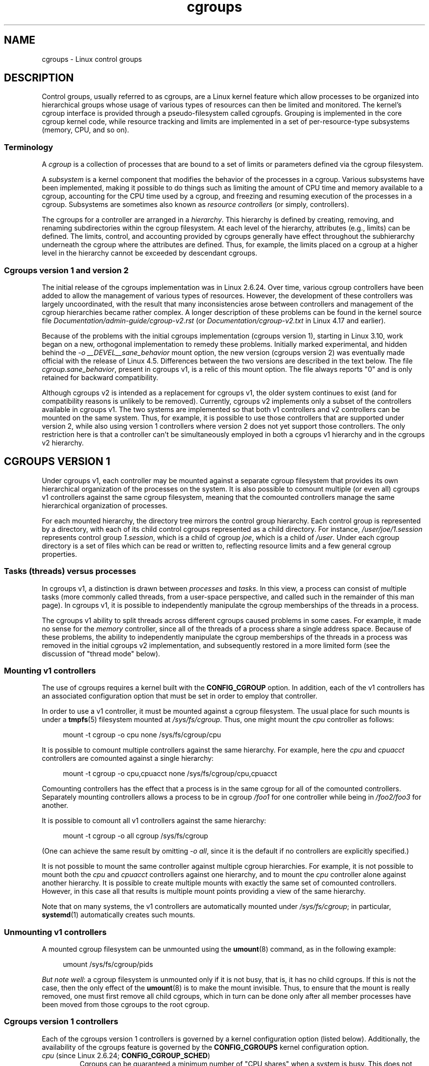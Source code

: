 .\" Copyright, The contributors to the Linux man-pages project
.\"
.\" SPDX-License-Identifier: Linux-man-pages-copyleft
.\"
.TH cgroups 7 (date) "Linux man-pages (unreleased)"
.SH NAME
cgroups \- Linux control groups
.SH DESCRIPTION
Control groups, usually referred to as cgroups,
are a Linux kernel feature which allow processes to
be organized into hierarchical groups whose usage of
various types of resources can then be limited and monitored.
The kernel's cgroup interface is provided through
a pseudo-filesystem called cgroupfs.
Grouping is implemented in the core cgroup kernel code,
while resource tracking and limits are implemented in
a set of per-resource-type subsystems (memory, CPU, and so on).
.\"
.SS Terminology
A
.I cgroup
is a collection of processes that are bound to a set of
limits or parameters defined via the cgroup filesystem.
.P
A
.I subsystem
is a kernel component that modifies the behavior of
the processes in a cgroup.
Various subsystems have been implemented, making it possible to do things
such as limiting the amount of CPU time and memory available to a cgroup,
accounting for the CPU time used by a cgroup,
and freezing and resuming execution of the processes in a cgroup.
Subsystems are sometimes also known as
.I resource controllers
(or simply, controllers).
.P
The cgroups for a controller are arranged in a
.IR hierarchy .
This hierarchy is defined by creating, removing, and
renaming subdirectories within the cgroup filesystem.
At each level of the hierarchy, attributes (e.g., limits) can be defined.
The limits, control, and accounting provided by cgroups generally have
effect throughout the subhierarchy underneath the cgroup where the
attributes are defined.
Thus, for example, the limits placed on
a cgroup at a higher level in the hierarchy cannot be exceeded
by descendant cgroups.
.\"
.SS Cgroups version 1 and version 2
The initial release of the cgroups implementation was in Linux 2.6.24.
Over time, various cgroup controllers have been added
to allow the management of various types of resources.
However, the development of these controllers was largely uncoordinated,
with the result that many inconsistencies arose between controllers
and management of the cgroup hierarchies became rather complex.
A longer description of these problems can be found in the kernel
source file
.I Documentation/admin\-guide/cgroup\-v2.rst
(or
.I Documentation/cgroup\-v2.txt
in Linux 4.17 and earlier).
.P
Because of the problems with the initial cgroups implementation
(cgroups version 1),
starting in Linux 3.10, work began on a new,
orthogonal implementation to remedy these problems.
Initially marked experimental, and hidden behind the
.I "\-o\ __DEVEL__sane_behavior"
mount option, the new version (cgroups version 2)
was eventually made official with the release of Linux 4.5.
Differences between the two versions are described in the text below.
The file
.IR cgroup.sane_behavior ,
present in cgroups v1, is a relic of this mount option.
The file always reports "0" and is only retained for backward compatibility.
.P
Although cgroups v2 is intended as a replacement for cgroups v1,
the older system continues to exist
(and for compatibility reasons is unlikely to be removed).
Currently, cgroups v2 implements only a subset of the controllers
available in cgroups v1.
The two systems are implemented so that both v1 controllers and
v2 controllers can be mounted on the same system.
Thus, for example, it is possible to use those controllers
that are supported under version 2,
while also using version 1 controllers
where version 2 does not yet support those controllers.
The only restriction here is that a controller can't be simultaneously
employed in both a cgroups v1 hierarchy and in the cgroups v2 hierarchy.
.\"
.SH CGROUPS VERSION 1
Under cgroups v1, each controller may be mounted against a separate
cgroup filesystem that provides its own hierarchical organization of the
processes on the system.
It is also possible to comount multiple (or even all) cgroups v1 controllers
against the same cgroup filesystem, meaning that the comounted controllers
manage the same hierarchical organization of processes.
.P
For each mounted hierarchy,
the directory tree mirrors the control group hierarchy.
Each control group is represented by a directory, with each of its child
control cgroups represented as a child directory.
For instance,
.I /user/joe/1.session
represents control group
.IR 1.session ,
which is a child of cgroup
.IR joe ,
which is a child of
.IR /user .
Under each cgroup directory is a set of files which can be read or
written to, reflecting resource limits and a few general cgroup
properties.
.\"
.SS Tasks (threads) versus processes
In cgroups v1, a distinction is drawn between
.I processes
and
.IR tasks .
In this view, a process can consist of multiple tasks
(more commonly called threads, from a user-space perspective,
and called such in the remainder of this man page).
In cgroups v1, it is possible to independently manipulate
the cgroup memberships of the threads in a process.
.P
The cgroups v1 ability to split threads across different cgroups
caused problems in some cases.
For example, it made no sense for the
.I memory
controller,
since all of the threads of a process share a single address space.
Because of these problems,
the ability to independently manipulate the cgroup memberships
of the threads in a process was removed in the initial cgroups v2
implementation, and subsequently restored in a more limited form
(see the discussion of "thread mode" below).
.\"
.SS Mounting v1 controllers
The use of cgroups requires a kernel built with the
.B CONFIG_CGROUP
option.
In addition, each of the v1 controllers has an associated
configuration option that must be set in order to employ that controller.
.P
In order to use a v1 controller,
it must be mounted against a cgroup filesystem.
The usual place for such mounts is under a
.BR tmpfs (5)
filesystem mounted at
.IR /sys/fs/cgroup .
Thus, one might mount the
.I cpu
controller as follows:
.P
.in +4n
.EX
mount \-t cgroup \-o cpu none /sys/fs/cgroup/cpu
.EE
.in
.P
It is possible to comount multiple controllers against the same hierarchy.
For example, here the
.I cpu
and
.I cpuacct
controllers are comounted against a single hierarchy:
.P
.in +4n
.EX
mount \-t cgroup \-o cpu,cpuacct none /sys/fs/cgroup/cpu,cpuacct
.EE
.in
.P
Comounting controllers has the effect that a process is in the same cgroup for
all of the comounted controllers.
Separately mounting controllers allows a process to
be in cgroup
.I /foo1
for one controller while being in
.I /foo2/foo3
for another.
.P
It is possible to comount all v1 controllers against the same hierarchy:
.P
.in +4n
.EX
mount \-t cgroup \-o all cgroup /sys/fs/cgroup
.EE
.in
.P
(One can achieve the same result by omitting
.IR "\-o all" ,
since it is the default if no controllers are explicitly specified.)
.P
It is not possible to mount the same controller
against multiple cgroup hierarchies.
For example, it is not possible to mount both the
.I cpu
and
.I cpuacct
controllers against one hierarchy, and to mount the
.I cpu
controller alone against another hierarchy.
It is possible to create multiple mounts with exactly
the same set of comounted controllers.
However, in this case all that results is multiple mount points
providing a view of the same hierarchy.
.P
Note that on many systems, the v1 controllers are automatically mounted under
.IR /sys/fs/cgroup ;
in particular,
.BR systemd (1)
automatically creates such mounts.
.\"
.SS Unmounting v1 controllers
A mounted cgroup filesystem can be unmounted using the
.BR umount (8)
command, as in the following example:
.P
.in +4n
.EX
umount /sys/fs/cgroup/pids
.EE
.in
.P
.IR "But note well" :
a cgroup filesystem is unmounted only if it is not busy,
that is, it has no child cgroups.
If this is not the case, then the only effect of the
.BR umount (8)
is to make the mount invisible.
Thus, to ensure that the mount is really removed,
one must first remove all child cgroups,
which in turn can be done only after all member processes
have been moved from those cgroups to the root cgroup.
.\"
.SS Cgroups version 1 controllers
Each of the cgroups version 1 controllers is governed
by a kernel configuration option (listed below).
Additionally, the availability of the cgroups feature is governed by the
.B CONFIG_CGROUPS
kernel configuration option.
.TP
.IR cpu " (since Linux 2.6.24; " \f[B]CONFIG_CGROUP_SCHED\f[] )
Cgroups can be guaranteed a minimum number of "CPU shares"
when a system is busy.
This does not limit a cgroup's CPU usage if the CPUs are not busy.
For further information, see
.I Documentation/scheduler/sched\-design\-CFS.rst
(or
.I Documentation/scheduler/sched\-design\-CFS.txt
in Linux 5.2 and earlier).
.IP
In Linux 3.2,
this controller was extended to provide CPU "bandwidth" control.
If the kernel is configured with
.BR CONFIG_CFS_BANDWIDTH ,
then within each scheduling period
(defined via a file in the cgroup directory), it is possible to define
an upper limit on the CPU time allocated to the processes in a cgroup.
This upper limit applies even if there is no other competition for the CPU.
Further information can be found in the kernel source file
.I Documentation/scheduler/sched\-bwc.rst
(or
.I Documentation/scheduler/sched\-bwc.txt
in Linux 5.2 and earlier).
.TP
.IR cpuacct " (since Linux 2.6.24; " \f[B]CONFIG_CGROUP_CPUACCT\f[] )
This provides accounting for CPU usage by groups of processes.
.IP
Further information can be found in the kernel source file
.I Documentation/admin\-guide/cgroup\-v1/cpuacct.rst
(or
.I Documentation/cgroup\-v1/cpuacct.txt
in Linux 5.2 and earlier).
.TP
.IR cpuset " (since Linux 2.6.24; " \f[B]CONFIG_CPUSETS\f[] )
This cgroup can be used to bind the processes in a cgroup to
a specified set of CPUs and NUMA nodes.
.IP
Further information can be found in the kernel source file
.I Documentation/admin\-guide/cgroup\-v1/cpusets.rst
(or
.I Documentation/cgroup\-v1/cpusets.txt
in Linux 5.2 and earlier).
.
.TP
.IR memory " (since Linux 2.6.25; " \f[B]CONFIG_MEMCG\f[] )
The memory controller supports reporting and limiting of process memory, kernel
memory, and swap used by cgroups.
.IP
Further information can be found in the kernel source file
.I Documentation/admin\-guide/cgroup\-v1/memory.rst
(or
.I Documentation/cgroup\-v1/memory.txt
in Linux 5.2 and earlier).
.TP
.IR devices " (since Linux 2.6.26; " \f[B]CONFIG_CGROUP_DEVICE\f[] )
This supports controlling which processes may create (mknod) devices as
well as open them for reading or writing.
The policies may be specified as allow-lists and deny-lists.
Hierarchy is enforced, so new rules must not
violate existing rules for the target or ancestor cgroups.
.IP
Further information can be found in the kernel source file
.I Documentation/admin\-guide/cgroup\-v1/devices.rst
(or
.I Documentation/cgroup\-v1/devices.txt
in Linux 5.2 and earlier).
.TP
.IR freezer " (since Linux 2.6.28; " \f[B]CONFIG_CGROUP_FREEZER\f[] )
The
.I freezer
cgroup can suspend and restore (resume) all processes in a cgroup.
Freezing a cgroup
.I /A
also causes its children, for example, processes in
.IR /A/B ,
to be frozen.
.IP
Further information can be found in the kernel source file
.I Documentation/admin\-guide/cgroup\-v1/freezer\-subsystem.rst
(or
.I Documentation/cgroup\-v1/freezer\-subsystem.txt
in Linux 5.2 and earlier).
.TP
.IR net_cls " (since Linux 2.6.29; " \f[B]CONFIG_CGROUP_NET_CLASSID\f[] )
This places a classid, specified for the cgroup, on network packets
created by a cgroup.
These classids can then be used in firewall rules,
as well as used to shape traffic using
.BR tc (8).
This applies only to packets
leaving the cgroup, not to traffic arriving at the cgroup.
.IP
Further information can be found in the kernel source file
.I Documentation/admin\-guide/cgroup\-v1/net_cls.rst
(or
.I Documentation/cgroup\-v1/net_cls.txt
in Linux 5.2 and earlier).
.TP
.IR blkio " (since Linux 2.6.33; " \f[B]CONFIG_BLK_CGROUP\f[] )
The
.I blkio
cgroup controls and limits access to specified block devices by
applying IO control in the form of throttling and upper limits against leaf
nodes and intermediate nodes in the storage hierarchy.
.IP
Two policies are available.
The first is a proportional-weight time-based division
of disk implemented with CFQ.
This is in effect for leaf nodes using CFQ.
The second is a throttling policy which specifies
upper I/O rate limits on a device.
.IP
Further information can be found in the kernel source file
.I Documentation/admin\-guide/cgroup\-v1/blkio\-controller.rst
(or
.I Documentation/cgroup\-v1/blkio\-controller.txt
in Linux 5.2 and earlier).
.TP
.IR perf_event " (since Linux 2.6.39; " \f[B]CONFIG_CGROUP_PERF\f[] )
This controller allows
.I perf
monitoring of the set of processes grouped in a cgroup.
.IP
Further information can be found in the kernel source files
.TP
.IR net_prio " (since Linux 3.3; " \f[B]CONFIG_CGROUP_NET_PRIO\f[] )
This allows priorities to be specified, per network interface, for cgroups.
.IP
Further information can be found in the kernel source file
.I Documentation/admin\-guide/cgroup\-v1/net_prio.rst
(or
.I Documentation/cgroup\-v1/net_prio.txt
in Linux 5.2 and earlier).
.TP
.IR hugetlb " (since Linux 3.5; " \f[B]CONFIG_CGROUP_HUGETLB\f[] )
This supports limiting the use of huge pages by cgroups.
.IP
Further information can be found in the kernel source file
.I Documentation/admin\-guide/cgroup\-v1/hugetlb.rst
(or
.I Documentation/cgroup\-v1/hugetlb.txt
in Linux 5.2 and earlier).
.TP
.IR pids " (since Linux 4.3; " \f[B]CONFIG_CGROUP_PIDS\f[] )
This controller permits limiting the number of process that may be created
in a cgroup (and its descendants).
.IP
Further information can be found in the kernel source file
.I Documentation/admin\-guide/cgroup\-v1/pids.rst
(or
.I Documentation/cgroup\-v1/pids.txt
in Linux 5.2 and earlier).
.TP
.IR rdma " (since Linux 4.11; " \f[B]CONFIG_CGROUP_RDMA\f[] )
The RDMA controller permits limiting the use of
RDMA/IB-specific resources per cgroup.
.IP
Further information can be found in the kernel source file
.I Documentation/admin\-guide/cgroup\-v1/rdma.rst
(or
.I Documentation/cgroup\-v1/rdma.txt
in Linux 5.2 and earlier).
.\"
.SS Creating cgroups and moving processes
A cgroup filesystem initially contains a single root cgroup, '/',
which all processes belong to.
A new cgroup is created by creating a directory in the cgroup filesystem:
.P
.in +4n
.EX
mkdir /sys/fs/cgroup/cpu/cg1
.EE
.in
.P
This creates a new empty cgroup.
.P
A process may be moved to this cgroup by writing its PID into the cgroup's
.I cgroup.procs
file:
.P
.in +4n
.EX
echo $$ > /sys/fs/cgroup/cpu/cg1/cgroup.procs
.EE
.in
.P
Only one PID at a time should be written to this file.
.P
Writing the value 0 to a
.I cgroup.procs
file causes the writing process to be moved to the corresponding cgroup.
.P
When writing a PID into the
.IR cgroup.procs ,
all threads in the process are moved into the new cgroup at once.
.P
Within a hierarchy, a process can be a member of exactly one cgroup.
Writing a process's PID to a
.I cgroup.procs
file automatically removes it from the cgroup of
which it was previously a member.
.P
The
.I cgroup.procs
file can be read to obtain a list of the processes that are
members of a cgroup.
The returned list of PIDs is not guaranteed to be in order.
Nor is it guaranteed to be free of duplicates.
(For example, a PID may be recycled while reading from the list.)
.P
In cgroups v1, an individual thread can be moved to
another cgroup by writing its thread ID
(i.e., the kernel thread ID returned by
.BR clone (2)
and
.BR gettid (2))
to the
.I tasks
file in a cgroup directory.
This file can be read to discover the set of threads
that are members of the cgroup.
.\"
.SS Removing cgroups
To remove a cgroup,
it must first have no child cgroups and contain no (nonzombie) processes.
So long as that is the case, one can simply
remove the corresponding directory pathname.
Note that files in a cgroup directory cannot and need not be
removed.
.\"
.SS Cgroups v1 release notification
Two files can be used to determine whether the kernel provides
notifications when a cgroup becomes empty.
A cgroup is considered to be empty when it contains no child
cgroups and no member processes.
.P
A special file in the root directory of each cgroup hierarchy,
.IR release_agent ,
can be used to register the pathname of a program that may be invoked when
a cgroup in the hierarchy becomes empty.
The pathname of the newly empty cgroup (relative to the cgroup mount point)
is provided as the sole command-line argument when the
.I release_agent
program is invoked.
The
.I release_agent
program might remove the cgroup directory,
or perhaps repopulate it with a process.
.P
The default value of the
.I release_agent
file is empty, meaning that no release agent is invoked.
.P
The content of the
.I release_agent
file can also be specified via a mount option when the
cgroup filesystem is mounted:
.P
.in +4n
.EX
mount \-o release_agent=pathname ...
.EE
.in
.P
Whether or not the
.I release_agent
program is invoked when a particular cgroup becomes empty is determined
by the value in the
.I notify_on_release
file in the corresponding cgroup directory.
If this file contains the value 0, then the
.I release_agent
program is not invoked.
If it contains the value 1, the
.I release_agent
program is invoked.
The default value for this file in the root cgroup is 0.
At the time when a new cgroup is created,
the value in this file is inherited from the corresponding file
in the parent cgroup.
.\"
.SS Cgroup v1 named hierarchies
In cgroups v1,
it is possible to mount a cgroup hierarchy that has no attached controllers:
.P
.in +4n
.EX
mount \-t cgroup \-o none,name=somename none /some/mount/point
.EE
.in
.P
Multiple instances of such hierarchies can be mounted;
each hierarchy must have a unique name.
The only purpose of such hierarchies is to track processes.
(See the discussion of release notification below.)
An example of this is the
.I name=systemd
cgroup hierarchy that is used by
.BR systemd (1)
to track services and user sessions.
.P
Since Linux 5.0, the
.I cgroup_no_v1
kernel boot option (described below) can be used to disable cgroup v1
named hierarchies, by specifying
.IR cgroup_no_v1=named .
.\"
.SH CGROUPS VERSION 2
In cgroups v2,
all mounted controllers reside in a single unified hierarchy.
While (different) controllers may be simultaneously
mounted under the v1 and v2 hierarchies,
it is not possible to mount the same controller simultaneously
under both the v1 and the v2 hierarchies.
.P
The new behaviors in cgroups v2 are summarized here,
and in some cases elaborated in the following subsections.
.IP \[bu] 3
Cgroups v2 provides a unified hierarchy against
which all controllers are mounted.
.IP \[bu]
"Internal" processes are not permitted.
With the exception of the root cgroup, processes may reside
only in leaf nodes (cgroups that do not themselves contain child cgroups).
The details are somewhat more subtle than this, and are described below.
.IP \[bu]
Active cgroups must be specified via the files
.I cgroup.controllers
and
.IR cgroup.subtree_control .
.IP \[bu]
The
.I tasks
file has been removed.
In addition, the
.I cgroup.clone_children
file that is employed by the
.I cpuset
controller has been removed.
.IP \[bu]
An improved mechanism for notification of empty cgroups is provided by the
.I cgroup.events
file.
.P
For more changes, see the
.I Documentation/admin\-guide/cgroup\-v2.rst
file in the kernel source
(or
.I Documentation/cgroup\-v2.txt
in Linux 4.17 and earlier).
.
.P
Some of the new behaviors listed above saw subsequent modification with
the addition in Linux 4.14 of "thread mode" (described below).
.\"
.SS Cgroups v2 unified hierarchy
In cgroups v1, the ability to mount different controllers
against different hierarchies was intended to allow great flexibility
for application design.
In practice, though,
the flexibility turned out to be less useful than expected,
and in many cases added complexity.
Therefore, in cgroups v2,
all available controllers are mounted against a single hierarchy.
The available controllers are automatically mounted,
meaning that it is not necessary (or possible) to specify the controllers
when mounting the cgroup v2 filesystem using a command such as the following:
.P
.in +4n
.EX
mount \-t cgroup2 none /mnt/cgroup2
.EE
.in
.P
A cgroup v2 controller is available only if it is not currently in use
via a mount against a cgroup v1 hierarchy.
Or, to put things another way, it is not possible to employ
the same controller against both a v1 hierarchy and the unified v2 hierarchy.
This means that it may be necessary first to unmount a v1 controller
(as described above) before that controller is available in v2.
Since
.BR systemd (1)
makes heavy use of some v1 controllers by default,
it can in some cases be simpler to boot the system with
selected v1 controllers disabled.
To do this, specify the
.I cgroup_no_v1=list
option on the kernel boot command line;
.I list
is a comma-separated list of the names of the controllers to disable,
or the word
.I all
to disable all v1 controllers.
(This situation is correctly handled by
.BR systemd (1),
which falls back to operating without the specified controllers.)
.P
Note that on many modern systems,
.BR systemd (1)
automatically mounts the
.I cgroup2
filesystem at
.I /sys/fs/cgroup/unified
during the boot process.
.\"
.SS Cgroups v2 mount options
The following options
.RI ( mount\~\-o )
can be specified when mounting the group v2 filesystem:
.TP
.IR nsdelegate " (since Linux 4.15)"
Treat cgroup namespaces as delegation boundaries.
For details, see below.
.TP
.IR memory_localevents " (since Linux 5.2)"
.\" commit 9852ae3fe5293264f01c49f2571ef7688f7823ce
The
.I memory.events
should show statistics only for the cgroup itself,
and not for any descendant cgroups.
This was the behavior before Linux 5.2.
Since Linux 5.2,
the default behavior is to include statistics for descendant cgroups in
.IR memory.events ,
and this mount option can be used to revert to the legacy behavior.
This option is system wide and can be set on mount or
modified through remount only from the initial mount namespace;
it is silently ignored in noninitial namespaces.
.\"
.SS Cgroups v2 controllers
The following controllers, documented in the kernel source file
.I Documentation/admin\-guide/cgroup\-v2.rst
(or
.I Documentation/cgroup\-v2.txt
in Linux 4.17 and earlier),
are supported in cgroups version 2:
.TP
.IR cpu " (since Linux 4.15)"
This is the successor to the version 1
.I cpu
and
.I cpuacct
controllers.
.TP
.IR cpuset " (since Linux 5.0)"
This is the successor of the version 1
.I cpuset
controller.
.TP
.IR freezer " (since Linux 5.2)"
.\" commit 76f969e8948d82e78e1bc4beb6b9465908e74873
This is the successor of the version 1
.I freezer
controller.
.TP
.IR hugetlb " (since Linux 5.6)"
This is the successor of the version 1
.I hugetlb
controller.
.TP
.IR io " (since Linux 4.5)"
This is the successor of the version 1
.I blkio
controller.
.TP
.IR memory " (since Linux 4.5)"
This is the successor of the version 1
.I memory
controller.
.TP
.IR perf_event " (since Linux 4.11)"
This is the same as the version 1
.I perf_event
controller.
.TP
.IR pids " (since Linux 4.5)"
This is the same as the version 1
.I pids
controller.
.TP
.IR rdma " (since Linux 4.11)"
This is the same as the version 1
.I rdma
controller.
.P
There is no direct equivalent of the
.I net_cls
and
.I net_prio
controllers from cgroups version 1.
Instead, support has been added to
.BR iptables (8)
to allow eBPF filters that hook on cgroup v2 pathnames to make decisions
about network traffic on a per-cgroup basis.
.P
The v2
.I devices
controller provides no interface files;
instead, device control is gated by attaching an eBPF
.RB ( BPF_CGROUP_DEVICE )
program to a v2 cgroup.
.\"
.SS Cgroups v2 subtree control
Each cgroup in the v2 hierarchy contains the following two files:
.TP
.I cgroup.controllers
This read-only file exposes a list of the controllers that are
.I available
in this cgroup.
The contents of this file match the contents of the
.I cgroup.subtree_control
file in the parent cgroup.
.TP
.I cgroup.subtree_control
This is a list of controllers that are
.I active
.RI ( enabled )
in the cgroup.
The set of controllers in this file is a subset of the set in the
.I cgroup.controllers
of this cgroup.
The set of active controllers is modified by writing strings to this file
containing space-delimited controller names,
each preceded by '+' (to enable a controller)
or '\-' (to disable a controller), as in the following example:
.IP
.in +4n
.EX
echo \[aq]+pids \-memory\[aq] > x/y/cgroup.subtree_control
.EE
.in
.IP
An attempt to enable a controller
that is not present in
.I cgroup.controllers
leads to an
.B ENOENT
error when writing to the
.I cgroup.subtree_control
file.
.P
Because the list of controllers in
.I cgroup.subtree_control
is a subset of those
.IR cgroup.controllers ,
a controller that has been disabled in one cgroup in the hierarchy
can never be re-enabled in the subtree below that cgroup.
.P
A cgroup's
.I cgroup.subtree_control
file determines the set of controllers that are exercised in the
.I child
cgroups.
When a controller (e.g.,
.IR pids )
is present in the
.I cgroup.subtree_control
file of a parent cgroup,
then the corresponding controller-interface files (e.g.,
.IR pids.max )
are automatically created in the children of that cgroup
and can be used to exert resource control in the child cgroups.
.\"
.SS Cgroups v2 \[dq]no internal processes\[dq] rule
Cgroups v2 enforces a so-called "no internal processes" rule.
Roughly speaking, this rule means that,
with the exception of the root cgroup, processes may reside
only in leaf nodes (cgroups that do not themselves contain child cgroups).
This avoids the need to decide how to partition resources between
processes which are members of cgroup A and processes in child cgroups of A.
.P
For instance, if cgroup
.I /cg1/cg2
exists, then a process may reside in
.IR /cg1/cg2 ,
but not in
.IR /cg1 .
This is to avoid an ambiguity in cgroups v1
with respect to the delegation of resources between processes in
.I /cg1
and its child cgroups.
The recommended approach in cgroups v2 is to create a subdirectory called
.I leaf
for any nonleaf cgroup which should contain processes, but no child cgroups.
Thus, processes which previously would have gone into
.I /cg1
would now go into
.IR /cg1/leaf .
This has the advantage of making explicit
the relationship between processes in
.I /cg1/leaf
and
.IR /cg1 's
other children.
.P
The "no internal processes" rule is in fact more subtle than stated above.
More precisely, the rule is that a (nonroot) cgroup can't both
(1) have member processes, and
(2) distribute resources into child cgroups\[em]that is, have a nonempty
.I cgroup.subtree_control
file.
Thus, it
.I is
possible for a cgroup to have both member processes and child cgroups,
but before controllers can be enabled for that cgroup,
the member processes must be moved out of the cgroup
(e.g., perhaps into the child cgroups).
.P
With the Linux 4.14 addition of "thread mode" (described below),
the "no internal processes" rule has been relaxed in some cases.
.\"
.SS Cgroups v2 cgroup.events file
Each nonroot cgroup in the v2 hierarchy contains a read-only file,
.IR cgroup.events ,
whose contents are key-value pairs
(delimited by newline characters, with the key and value separated by spaces)
providing state information about the cgroup:
.P
.in +4n
.EX
.RB $ " cat mygrp/cgroup.events"
populated 1
frozen 0
.EE
.in
.P
The following keys may appear in this file:
.TP
.I populated
The value of this key is either 1,
if this cgroup or any of its descendants has member processes,
or otherwise 0.
.TP
.IR frozen " (since Linux 5.2)"
.\" commit 76f969e8948d82e78e1bc4beb6b9465908e7487
The value of this key is 1 if this cgroup is currently frozen,
or 0 if it is not.
.P
The
.I cgroup.events
file can be monitored, in order to receive notification when the value of
one of its keys changes.
Such monitoring can be done using
.BR inotify (7),
which notifies changes as
.B IN_MODIFY
events, or
.BR poll (2),
which notifies changes by returning the
.B POLLPRI
and
.B POLLERR
bits in the
.I revents
field.
.\"
.SS Cgroup v2 release notification
Cgroups v2 provides a new mechanism for obtaining notification
when a cgroup becomes empty.
The cgroups v1
.I release_agent
and
.I notify_on_release
files are removed, and replaced by the
.I populated
key in the
.I cgroup.events
file.
This key either has the value 0,
meaning that the cgroup (and its descendants)
contain no (nonzombie) member processes,
or 1, meaning that the cgroup (or one of its descendants)
contains member processes.
.P
The cgroups v2 release-notification mechanism
offers the following advantages over the cgroups v1
.I release_agent
mechanism:
.IP \[bu] 3
It allows for cheaper notification,
since a single process can monitor multiple
.I cgroup.events
files (using the techniques described earlier).
By contrast, the cgroups v1 mechanism requires the expense of creating
a process for each notification.
.IP \[bu]
Notification for different cgroup subhierarchies can be delegated
to different processes.
By contrast, the cgroups v1 mechanism allows only one release agent
for an entire hierarchy.
.\"
.SS Cgroups v2 cgroup.stat file
.\" commit ec39225cca42c05ac36853d11d28f877fde5c42e
Each cgroup in the v2 hierarchy contains a read-only
.I cgroup.stat
file (first introduced in Linux 4.14)
that consists of lines containing key-value pairs.
The following keys currently appear in this file:
.TP
.I nr_descendants
This is the total number of visible (i.e., living) descendant cgroups
underneath this cgroup.
.TP
.I nr_dying_descendants
This is the total number of dying descendant cgroups
underneath this cgroup.
A cgroup enters the dying state after being deleted.
It remains in that state for an undefined period
(which will depend on system load)
while resources are freed before the cgroup is destroyed.
Note that the presence of some cgroups in the dying state is normal,
and is not indicative of any problem.
.IP
A process can't be made a member of a dying cgroup,
and a dying cgroup can't be brought back to life.
.\"
.SS Limiting the number of descendant cgroups
Each cgroup in the v2 hierarchy contains the following files,
which can be used to view and set limits on the number
of descendant cgroups under that cgroup:
.TP
.IR cgroup.max.depth " (since Linux 4.14)"
.\" commit 1a926e0bbab83bae8207d05a533173425e0496d1
This file defines a limit on the depth of nesting of descendant cgroups.
A value of 0 in this file means that no descendant cgroups can be created.
An attempt to create a descendant whose nesting level exceeds
the limit fails
.RI ( mkdir (2)
fails with the error
.BR EAGAIN ).
.IP
Writing the string
.I \[dq]max\[dq]
to this file means that no limit is imposed.
The default value in this file is
.IR \[dq]max\[dq] .
.TP
.IR cgroup.max.descendants " (since Linux 4.14)"
.\" commit 1a926e0bbab83bae8207d05a533173425e0496d1
This file defines a limit on the number of live descendant cgroups that
this cgroup may have.
An attempt to create more descendants than allowed by the limit fails
.RI ( mkdir (2)
fails with the error
.BR EAGAIN ).
.IP
Writing the string
.I \[dq]max\[dq]
to this file means that no limit is imposed.
The default value in this file is
.IR \[dq]max\[dq] .
.\"
.SH CGROUPS DELEGATION: DELEGATING A HIERARCHY TO A LESS PRIVILEGED USER
In the context of cgroups,
delegation means passing management of some subtree
of the cgroup hierarchy to a nonprivileged user.
Cgroups v1 provides support for delegation based on file permissions
in the cgroup hierarchy but with less strict containment rules than v2
(as noted below).
Cgroups v2 supports delegation with containment by explicit design.
The focus of the discussion in this section is on delegation in cgroups v2,
with some differences for cgroups v1 noted along the way.
.P
Some terminology is required in order to describe delegation.
A
.I delegater
is a privileged user (i.e., root) who owns a parent cgroup.
A
.I delegatee
is a nonprivileged user who will be granted the permissions needed
to manage some subhierarchy under that parent cgroup,
known as the
.IR "delegated subtree" .
.P
To perform delegation,
the delegater makes certain directories and files writable by the delegatee,
typically by changing the ownership of the objects to be the user ID
of the delegatee.
Assuming that we want to delegate the hierarchy rooted at (say)
.I /dlgt_grp
and that there are not yet any child cgroups under that cgroup,
the ownership of the following is changed to the user ID of the delegatee:
.TP
.I /dlgt_grp
Changing the ownership of the root of the subtree means that any new
cgroups created under the subtree (and the files they contain)
will also be owned by the delegatee.
.TP
.I /dlgt_grp/cgroup.procs
Changing the ownership of this file means that the delegatee
can move processes into the root of the delegated subtree.
.TP
.IR /dlgt_grp/cgroup.subtree_control " (cgroups v2 only)"
Changing the ownership of this file means that the delegatee
can enable controllers (that are present in
.IR /dlgt_grp/cgroup.controllers )
in order to further redistribute resources at lower levels in the subtree.
(As an alternative to changing the ownership of this file,
the delegater might instead add selected controllers to this file.)
.TP
.IR /dlgt_grp/cgroup.threads " (cgroups v2 only)"
Changing the ownership of this file is necessary if a threaded subtree
is being delegated (see the description of "thread mode", below).
This permits the delegatee to write thread IDs to the file.
(The ownership of this file can also be changed when delegating
a domain subtree, but currently this serves no purpose,
since, as described below, it is not possible to move a thread between
domain cgroups by writing its thread ID to the
.I cgroup.threads
file.)
.IP
In cgroups v1, the corresponding file that should instead be delegated is the
.I tasks
file.
.P
The delegater should
.I not
change the ownership of any of the controller interfaces files (e.g.,
.IR pids.max ,
.IR memory.high )
in
.IR dlgt_grp .
Those files are used from the next level above the delegated subtree
in order to distribute resources into the subtree,
and the delegatee should not have permission to change
the resources that are distributed into the delegated subtree.
.P
See also the discussion of the
.I /sys/kernel/cgroup/delegate
file in NOTES for information about further delegatable files in cgroups v2.
.P
After the aforementioned steps have been performed,
the delegatee can create child cgroups within the delegated subtree
(the cgroup subdirectories and the files they contain
will be owned by the delegatee)
and move processes between cgroups in the subtree.
If some controllers are present in
.IR dlgt_grp/cgroup.subtree_control ,
or the ownership of that file was passed to the delegatee,
the delegatee can also control the further redistribution
of the corresponding resources into the delegated subtree.
.\"
.SS Cgroups v2 delegation: nsdelegate and cgroup namespaces
Starting with Linux 4.13,
.\" commit 5136f6365ce3eace5a926e10f16ed2a233db5ba9
there is a second way to perform cgroup delegation in the cgroups v2 hierarchy.
This is done by mounting or remounting the cgroup v2 filesystem with the
.I nsdelegate
mount option.
For example, if the cgroup v2 filesystem has already been mounted,
we can remount it with the
.I nsdelegate
option as follows:
.P
.in +4n
.EX
mount \-t cgroup2 \-o remount,nsdelegate \[rs]
                 none /sys/fs/cgroup/unified
.EE
.in
.\"
.\" Alternatively, we could boot the kernel with the options:
.\"
.\"    cgroup_no_v1=all systemd.legacy_systemd_cgroup_controller
.\"
.\" The effect of the latter option is to prevent systemd from employing
.\" its "hybrid" cgroup mode, where it tries to make use of cgroups v2.
.P
The effect of this mount option is to cause cgroup namespaces
to automatically become delegation boundaries.
More specifically,
the following restrictions apply for processes inside the cgroup namespace:
.IP \[bu] 3
Writes to controller interface files in the root directory of the namespace
will fail with the error
.BR EPERM .
Processes inside the cgroup namespace can still write to delegatable
files in the root directory of the cgroup namespace such as
.I cgroup.procs
and
.IR cgroup.subtree_control ,
and can create subhierarchy underneath the root directory.
.IP \[bu]
Attempts to migrate processes across the namespace boundary are denied
(with the error
.BR ENOENT ).
Processes inside the cgroup namespace can still
(subject to the containment rules described below)
move processes between cgroups
.I within
the subhierarchy under the namespace root.
.P
The ability to define cgroup namespaces as delegation boundaries
makes cgroup namespaces more useful.
To understand why, suppose that we already have one cgroup hierarchy
that has been delegated to a nonprivileged user,
.IR cecilia ,
using the older delegation technique described above.
Suppose further that
.I cecilia
wanted to further delegate a subhierarchy
under the existing delegated hierarchy.
(For example, the delegated hierarchy might be associated with
an unprivileged container run by
.IR cecilia .)
Even if a cgroup namespace was employed,
because both hierarchies are owned by the unprivileged user
.IR cecilia ,
the following illegitimate actions could be performed:
.IP \[bu] 3
A process in the inferior hierarchy could change the
resource controller settings in the root directory of that hierarchy.
(These resource controller settings are intended to allow control to
be exercised from the
.I parent
cgroup;
a process inside the child cgroup should not be allowed to modify them.)
.IP \[bu]
A process inside the inferior hierarchy could move processes
into and out of the inferior hierarchy if the cgroups in the
superior hierarchy were somehow visible.
.P
Employing the
.I nsdelegate
mount option prevents both of these possibilities.
.P
The
.I nsdelegate
mount option only has an effect when performed in
the initial mount namespace;
in other mount namespaces, the option is silently ignored.
.P
.IR Note :
On some systems,
.BR systemd (1)
automatically mounts the cgroup v2 filesystem.
In order to experiment with the
.I nsdelegate
operation, it may be useful to boot the kernel with
the following command-line options:
.P
.in +4n
.EX
cgroup_no_v1=all systemd.legacy_systemd_cgroup_controller
.EE
.in
.P
These options cause the kernel to boot with the cgroups v1 controllers
disabled (meaning that the controllers are available in the v2 hierarchy),
and tells
.BR systemd (1)
not to mount and use the cgroup v2 hierarchy,
so that the v2 hierarchy can be manually mounted
with the desired options after boot-up.
.\"
.SS Cgroup delegation containment rules
Some delegation
.I containment rules
ensure that the delegatee can move processes between cgroups within the
delegated subtree,
but can't move processes from outside the delegated subtree into
the subtree or vice versa.
A nonprivileged process (i.e., the delegatee) can write the PID of
a "target" process into a
.I cgroup.procs
file only if all of the following are true:
.IP \[bu] 3
The writer has write permission on the
.I cgroup.procs
file in the destination cgroup.
.IP \[bu]
The writer has write permission on the
.I cgroup.procs
file in the nearest common ancestor of the source and destination cgroups.
Note that in some cases,
the nearest common ancestor may be the source or destination cgroup itself.
This requirement is not enforced for cgroups v1 hierarchies,
with the consequence that containment in v1 is less strict than in v2.
(For example, in cgroups v1 the user that owns two distinct
delegated subhierarchies can move a process between the hierarchies.)
.IP \[bu]
If the cgroup v2 filesystem was mounted with the
.I nsdelegate
option, the writer must be able to see the source and destination cgroups
from its cgroup namespace.
.IP \[bu]
In cgroups v1:
the effective UID of the writer (i.e., the delegatee) matches the
real user ID or the saved set-user-ID of the target process.
Before Linux 4.11,
.\" commit 576dd464505fc53d501bb94569db76f220104d28
this requirement also applied in cgroups v2
(This was a historical requirement inherited from cgroups v1
that was later deemed unnecessary,
since the other rules suffice for containment in cgroups v2.)
.P
.IR Note :
one consequence of these delegation containment rules is that the
unprivileged delegatee can't place the first process into
the delegated subtree;
instead, the delegater must place the first process
(a process owned by the delegatee) into the delegated subtree.
.\"
.SH CGROUPS VERSION 2 THREAD MODE
Among the restrictions imposed by cgroups v2 that were not present
in cgroups v1 are the following:
.IP \[bu] 3
.IR "No thread-granularity control" :
all of the threads of a process must be in the same cgroup.
.IP \[bu]
.IR "No internal processes" :
a cgroup can't both have member processes and
exercise controllers on child cgroups.
.P
Both of these restrictions were added because
the lack of these restrictions had caused problems
in cgroups v1.
In particular, the cgroups v1 ability to allow thread-level granularity
for cgroup membership made no sense for some controllers.
(A notable example was the
.I memory
controller: since threads share an address space,
it made no sense to split threads across different
.I memory
cgroups.)
.P
Notwithstanding the initial design decision in cgroups v2,
there were use cases for certain controllers, notably the
.I cpu
controller,
for which thread-level granularity of control was meaningful and useful.
To accommodate such use cases, Linux 4.14 added
.I "thread mode"
for cgroups v2.
.P
Thread mode allows the following:
.IP \[bu] 3
The creation of
.I threaded subtrees
in which the threads of a process may
be spread across cgroups inside the tree.
(A threaded subtree may contain multiple multithreaded processes.)
.IP \[bu]
The concept of
.IR "threaded controllers" ,
which can distribute resources across the cgroups in a threaded subtree.
.IP \[bu]
A relaxation of the "no internal processes rule",
so that, within a threaded subtree,
a cgroup can both contain member threads and
exercise resource control over child cgroups.
.P
With the addition of thread mode,
each nonroot cgroup now contains a new file,
.IR cgroup.type ,
that exposes, and in some circumstances can be used to change,
the "type" of a cgroup.
This file contains one of the following type values:
.TP
.I domain
This is a normal v2 cgroup that provides process-granularity control.
If a process is a member of this cgroup,
then all threads of the process are (by definition) in the same cgroup.
This is the default cgroup type,
and provides the same behavior that was provided for
cgroups in the initial cgroups v2 implementation.
.TP
.I threaded
This cgroup is a member of a threaded subtree.
Threads can be added to this cgroup,
and controllers can be enabled for the cgroup.
.TP
.I domain threaded
This is a domain cgroup that serves as the root of a threaded subtree.
This cgroup type is also known as "threaded root".
.TP
.I domain invalid
This is a cgroup inside a threaded subtree
that is in an "invalid" state.
Processes can't be added to the cgroup,
and controllers can't be enabled for the cgroup.
The only thing that can be done with this cgroup (other than deleting it)
is to convert it to a
.I threaded
cgroup by writing the string
.I \[dq]threaded\[dq]
to the
.I cgroup.type
file.
.IP
The rationale for the existence of this "interim" type
during the creation of a threaded subtree
(rather than the kernel simply immediately converting all cgroups
under the threaded root to the type
.IR threaded )
is to allow for
possible future extensions to the thread mode model
.\"
.SS Threaded versus domain controllers
With the addition of threads mode,
cgroups v2 now distinguishes two types of resource controllers:
.IP \[bu] 3
.I Threaded
.\" In the kernel source, look for ".threaded[ \t]*= true" in
.\" initializations of struct cgroup_subsys
controllers: these controllers support thread-granularity for
resource control and can be enabled inside threaded subtrees,
with the result that the corresponding controller-interface files
appear inside the cgroups in the threaded subtree.
As at Linux 4.19, the following controllers are threaded:
.IR cpu ,
.IR perf_event ,
and
.IR pids .
.IP \[bu]
.I Domain
controllers: these controllers support only process granularity
for resource control.
From the perspective of a domain controller,
all threads of a process are always in the same cgroup.
Domain controllers can't be enabled inside a threaded subtree.
.\"
.SS Creating a threaded subtree
There are two pathways that lead to the creation of a threaded subtree.
The first pathway proceeds as follows:
.IP (1) 5
We write the string
.I \[dq]threaded\[dq]
to the
.I cgroup.type
file of a cgroup
.I y/z
that currently has the type
.IR domain .
This has the following effects:
.RS
.IP \[bu] 3
The type of the cgroup
.I y/z
becomes
.IR threaded .
.IP \[bu]
The type of the parent cgroup,
.IR y ,
becomes
.IR "domain threaded" .
The parent cgroup is the root of a threaded subtree
(also known as the "threaded root").
.IP \[bu]
All other cgroups under
.I y
that were not already of type
.I threaded
(because they were inside already existing threaded subtrees
under the new threaded root)
are converted to type
.IR "domain invalid" .
Any subsequently created cgroups under
.I y
will also have the type
.IR "domain invalid" .
.RE
.IP (2)
We write the string
.I \[dq]threaded\[dq]
to each of the
.I domain invalid
cgroups under
.IR y ,
in order to convert them to the type
.IR threaded .
As a consequence of this step, all threads under the threaded root
now have the type
.I threaded
and the threaded subtree is now fully usable.
The requirement to write
.I \[dq]threaded\[dq]
to each of these cgroups is somewhat cumbersome,
but allows for possible future extensions to the thread-mode model.
.P
The second way of creating a threaded subtree is as follows:
.IP (1) 5
In an existing cgroup,
.IR z ,
that currently has the type
.IR domain ,
we (1.1) enable one or more threaded controllers and
(1.2) make a process a member of
.IR z .
(These two steps can be done in either order.)
This has the following consequences:
.RS
.IP \[bu] 3
The type of
.I z
becomes
.IR "domain threaded" .
.IP \[bu]
All of the descendant cgroups of
.I z
that were not already of type
.I threaded
are converted to type
.IR "domain invalid" .
.RE
.IP (2)
As before, we make the threaded subtree usable by writing the string
.I \[dq]threaded\[dq]
to each of the
.I domain invalid
cgroups under
.IR z ,
in order to convert them to the type
.IR threaded .
.P
One of the consequences of the above pathways to creating a threaded subtree
is that the threaded root cgroup can be a parent only to
.I threaded
(and
.IR "domain invalid" )
cgroups.
The threaded root cgroup can't be a parent of a
.I domain
cgroups, and a
.I threaded
cgroup
can't have a sibling that is a
.I domain
cgroup.
.\"
.SS Using a threaded subtree
Within a threaded subtree, threaded controllers can be enabled
in each subgroup whose type has been changed to
.IR threaded ;
upon doing so, the corresponding controller interface files
appear in the children of that cgroup.
.P
A process can be moved into a threaded subtree by writing its PID to the
.I cgroup.procs
file in one of the cgroups inside the tree.
This has the effect of making all of the threads
in the process members of the corresponding cgroup
and makes the process a member of the threaded subtree.
The threads of the process can then be spread across
the threaded subtree by writing their thread IDs (see
.BR gettid (2))
to the
.I cgroup.threads
files in different cgroups inside the subtree.
The threads of a process must all reside in the same threaded subtree.
.P
As with writing to
.IR cgroup.procs ,
some containment rules apply when writing to the
.I cgroup.threads
file:
.IP \[bu] 3
The writer must have write permission on the
cgroup.threads
file in the destination cgroup.
.IP \[bu]
The writer must have write permission on the
.I cgroup.procs
file in the common ancestor of the source and destination cgroups.
(In some cases,
the common ancestor may be the source or destination cgroup itself.)
.IP \[bu]
The source and destination cgroups must be in the same threaded subtree.
(Outside a threaded subtree, an attempt to move a thread by writing
its thread ID to the
.I cgroup.threads
file in a different
.I domain
cgroup fails with the error
.BR EOPNOTSUPP .)
.P
The
.I cgroup.threads
file is present in each cgroup (including
.I domain
cgroups) and can be read in order to discover the set of threads
that is present in the cgroup.
The set of thread IDs obtained when reading this file
is not guaranteed to be ordered or free of duplicates.
.P
The
.I cgroup.procs
file in the threaded root shows the PIDs of all processes
that are members of the threaded subtree.
The
.I cgroup.procs
files in the other cgroups in the subtree are not readable.
.P
Domain controllers can't be enabled in a threaded subtree;
no controller-interface files appear inside the cgroups underneath the
threaded root.
From the point of view of a domain controller,
threaded subtrees are invisible:
a multithreaded process inside a threaded subtree appears to a domain
controller as a process that resides in the threaded root cgroup.
.P
Within a threaded subtree, the "no internal processes" rule does not apply:
a cgroup can both contain member processes (or thread)
and exercise controllers on child cgroups.
.\"
.SS Rules for writing to cgroup.type and creating threaded subtrees
A number of rules apply when writing to the
.I cgroup.type
file:
.IP \[bu] 3
Only the string
.I \[dq]threaded\[dq]
may be written.
In other words, the only explicit transition that is possible is to convert a
.I domain
cgroup to type
.IR threaded .
.IP \[bu]
The effect of writing
.I \[dq]threaded\[dq]
depends on the current value in
.IR cgroup.type ,
as follows:
.RS
.IP \[bu] 3
.I domain
or
.IR "domain threaded" :
start the creation of a threaded subtree
(whose root is the parent of this cgroup) via
the first of the pathways described above;
.IP \[bu]
.IR "domain\ invalid" :
convert this cgroup (which is inside a threaded subtree) to a usable (i.e.,
.IR threaded )
state;
.IP \[bu]
.IR threaded :
no effect (a "no-op").
.RE
.IP \[bu]
We can't write to a
.I cgroup.type
file if the parent's type is
.IR "domain invalid" .
In other words, the cgroups of a threaded subtree must be converted to the
.I threaded
state in a top-down manner.
.P
There are also some constraints that must be satisfied
in order to create a threaded subtree rooted at the cgroup
.IR x :
.IP \[bu] 3
There can be no member processes in the descendant cgroups of
.IR x .
(The cgroup
.I x
can itself have member processes.)
.IP \[bu]
No domain controllers may be enabled in
.IR x 's
.I cgroup.subtree_control
file.
.P
If any of the above constraints is violated, then an attempt to write
.I \[dq]threaded\[dq]
to a
.I cgroup.type
file fails with the error
.BR ENOTSUP .
.\"
.SS The \[dq]domain threaded\[dq] cgroup type
According to the pathways described above,
the type of a cgroup can change to
.I domain threaded
in either of the following cases:
.IP \[bu] 3
The string
.I \[dq]threaded\[dq]
is written to a child cgroup.
.IP \[bu]
A threaded controller is enabled inside the cgroup and
a process is made a member of the cgroup.
.P
A
.I domain threaded
cgroup,
.IR x ,
can revert to the type
.I domain
if the above conditions no longer hold true\[em]that is, if all
.I threaded
child cgroups of
.I x
are removed and either
.I x
no longer has threaded controllers enabled or
no longer has member processes.
.P
When a
.I domain threaded
cgroup
.I x
reverts to the type
.IR domain :
.IP \[bu] 3
All
.I domain invalid
descendants of
.I x
that are not in lower-level threaded subtrees revert to the type
.IR domain .
.IP \[bu]
The root cgroups in any lower-level threaded subtrees revert to the type
.IR "domain threaded" .
.\"
.SS Exceptions for the root cgroup
The root cgroup of the v2 hierarchy is treated exceptionally:
it can be the parent of both
.I domain
and
.I threaded
cgroups.
If the string
.I \[dq]threaded\[dq]
is written to the
.I cgroup.type
file of one of the children of the root cgroup, then
.IP \[bu] 3
The type of that cgroup becomes
.IR threaded .
.IP \[bu]
The type of any descendants of that cgroup that
are not part of lower-level threaded subtrees changes to
.IR "domain invalid" .
.P
Note that in this case, there is no cgroup whose type becomes
.IR "domain threaded" .
(Notionally, the root cgroup can be considered as the threaded root
for the cgroup whose type was changed to
.IR threaded .)
.P
The aim of this exceptional treatment for the root cgroup is to
allow a threaded cgroup that employs the
.I cpu
controller to be placed as high as possible in the hierarchy,
so as to minimize the (small) cost of traversing the cgroup hierarchy.
.\"
.SS The cgroups v2 \[dq]cpu\[dq] controller and realtime threads
As at Linux 4.19, the cgroups v2
.I cpu
controller does not support control of realtime threads
(specifically threads scheduled under any of the policies
.BR SCHED_FIFO ,
.BR SCHED_RR ,
described
.BR SCHED_DEADLINE ;
see
.BR sched (7)).
Therefore, the
.I cpu
controller can be enabled in the root cgroup only
if all realtime threads are in the root cgroup.
(If there are realtime threads in nonroot cgroups, then a
.BR write (2)
of the string
.I \[dq]+cpu\[dq]
to the
.I cgroup.subtree_control
file fails with the error
.BR EINVAL .)
.P
On some systems,
.BR systemd (1)
places certain realtime threads in nonroot cgroups in the v2 hierarchy.
On such systems,
these threads must first be moved to the root cgroup before the
.I cpu
controller can be enabled.
.\"
.SH ERRORS
The following errors can occur for
.BR mount (2):
.TP
.B EBUSY
An attempt to mount a cgroup version 1 filesystem specified neither the
.I name=
option (to mount a named hierarchy) nor a controller name (or
.IR all ).
.SH NOTES
A child process created via
.BR fork (2)
inherits its parent's cgroup memberships.
A process's cgroup memberships are preserved across
.BR execve (2).
.P
The
.BR clone3 (2)
.B CLONE_INTO_CGROUP
flag can be used to create a child process that begins its life in
a different version 2 cgroup from the parent process.
.\"
.SS /proc files
.TP
.IR /proc/cgroups " (since Linux 2.6.24)"
This file contains information about the controllers
that are compiled into the kernel.
An example of the contents of this file (reformatted for readability)
is the following:
.IP
.in +4n
.EX
#subsys_name    hierarchy      num_cgroups    enabled
cpuset          4              1              1
cpu             8              1              1
cpuacct         8              1              1
blkio           6              1              1
memory          3              1              1
devices         10             84             1
freezer         7              1              1
net_cls         9              1              1
perf_event      5              1              1
net_prio        9              1              1
hugetlb         0              1              0
pids            2              1              1
.EE
.in
.IP
The fields in this file are, from left to right:
.RS
.IP [1] 5
The name of the controller.
.IP [2]
The unique ID of the cgroup hierarchy on which this controller is mounted.
If multiple cgroups v1 controllers are bound to the same hierarchy,
then each will show the same hierarchy ID in this field.
The value in this field will be 0 if:
.RS
.IP \[bu] 3
the controller is not mounted on a cgroups v1 hierarchy;
.IP \[bu]
the controller is bound to the cgroups v2 single unified hierarchy; or
.IP \[bu]
the controller is disabled (see below).
.RE
.IP [3]
The number of control groups in this hierarchy using this controller.
.IP [4]
This field contains the value 1 if this controller is enabled,
or 0 if it has been disabled (via the
.I cgroup_disable
kernel command-line boot parameter).
.RE
.TP
.IR /proc/ pid /cgroup " (since Linux 2.6.24)"
This file describes control groups to which the process
with the corresponding PID belongs.
The displayed information differs for
cgroups version 1 and version 2 hierarchies.
.IP
For each cgroup hierarchy of which the process is a member,
there is one entry containing three colon-separated fields:
.IP
.in +4n
.EX
hierarchy\-ID:controller\-list:cgroup\-path
.EE
.in
.IP
For example:
.IP
.in +4n
.EX
5:cpuacct,cpu,cpuset:/daemons
.EE
.in
.IP
The colon-separated fields are, from left to right:
.RS
.IP [1] 5
For cgroups version 1 hierarchies,
this field contains a unique hierarchy ID number
that can be matched to a hierarchy ID in
.IR /proc/cgroups .
For the cgroups version 2 hierarchy, this field contains the value 0.
.IP [2]
For cgroups version 1 hierarchies,
this field contains a comma-separated list of the controllers
bound to the hierarchy.
For the cgroups version 2 hierarchy, this field is empty.
.IP [3]
This field contains the pathname of the control group in the hierarchy
to which the process belongs.
This pathname is relative to the mount point of the hierarchy.
.RE
.\"
.SS /sys/kernel/cgroup files
.TP
.IR /sys/kernel/cgroup/delegate " (since Linux 4.15)"
.\" commit 01ee6cfb1483fe57c9cbd8e73817dfbf9bacffd3
This file exports a list of the cgroups v2 files
(one per line) that are delegatable
(i.e., whose ownership should be changed to the user ID of the delegatee).
In the future, the set of delegatable files may change or grow,
and this file provides a way for the kernel to inform
user-space applications of which files must be delegated.
As at Linux 4.15, one sees the following when inspecting this file:
.IP
.in +4n
.EX
.RB $ " cat /sys/kernel/cgroup/delegate"
cgroup.procs
cgroup.subtree_control
cgroup.threads
.EE
.in
.TP
.IR /sys/kernel/cgroup/features " (since Linux 4.15)"
.\" commit 5f2e673405b742be64e7c3604ed4ed3ac14f35ce
Over time, the set of cgroups v2 features that are provided by the
kernel may change or grow,
or some features may not be enabled by default.
This file provides a way for user-space applications to discover what
features the running kernel supports and has enabled.
Features are listed one per line:
.IP
.in +4n
.EX
.RB $ " cat /sys/kernel/cgroup/features"
nsdelegate
memory_localevents
.EE
.in
.IP
The entries that can appear in this file are:
.RS
.TP
.IR memory_localevents " (since Linux 5.2)"
The kernel supports the
.I memory_localevents
mount option.
.TP
.IR nsdelegate " (since Linux 4.15)"
The kernel supports the
.I nsdelegate
mount option.
.TP
.IR memory_recursiveprot " (since Linux 5.7)"
.\" commit 8a931f801340c2be10552c7b5622d5f4852f3a36
The kernel supports the
.I memory_recursiveprot
mount option.
.RE
.SH SEE ALSO
.BR prlimit (1),
.BR systemd (1),
.BR systemd\-cgls (1),
.BR systemd\-cgtop (1),
.BR clone (2),
.BR ioprio_set (2),
.BR perf_event_open (2),
.BR setrlimit (2),
.BR cgroup_namespaces (7),
.BR cpuset (7),
.BR namespaces (7),
.BR sched (7),
.BR user_namespaces (7)
.P
The kernel source file
.IR Documentation/admin\-guide/cgroup\-v2.rst .
